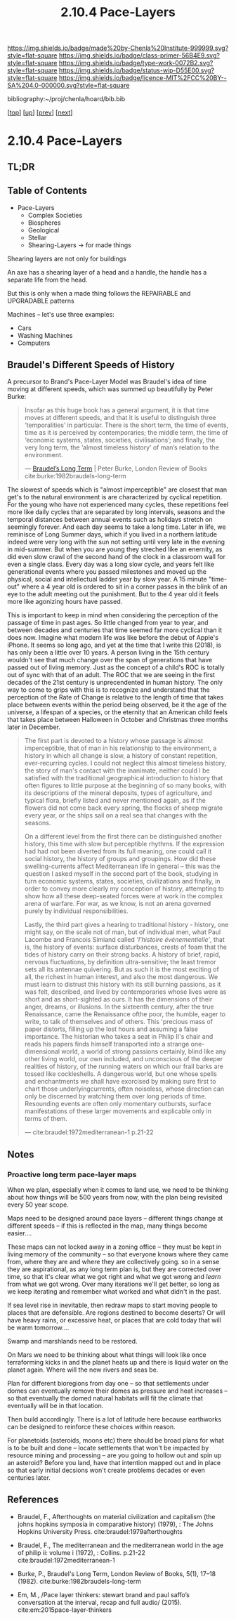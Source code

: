#   -*- mode: org; fill-column: 60 -*-

#+TITLE: 2.10.4 Pace-Layers
#+STARTUP: showall
#+TOC: headlines 4
#+PROPERTY: filename

[[https://img.shields.io/badge/made%20by-Chenla%20Institute-999999.svg?style=flat-square]] 
[[https://img.shields.io/badge/class-primer-56B4E9.svg?style=flat-square]]
[[https://img.shields.io/badge/type-work-0072B2.svg?style=flat-square]]
[[https://img.shields.io/badge/status-wip-D55E00.svg?style=flat-square]]
[[https://img.shields.io/badge/licence-MIT%2FCC%20BY--SA%204.0-000000.svg?style=flat-square]]

bibliography:~/proj/chenla/hoard/bib.bib

[[[../../index.org][top]]] [[[./index.org][up]]] [[[./03-ontologies.org][prev]]] [[[./05-succession-model.org][next]]]

* 2.10.4 Pace-Layers
:PROPERTIES:
:CUSTOM_ID:
:Name:     /home/deerpig/proj/chenla/warp/ww-pace-layers.org
:Created:  2018-03-22T16:57@Prek Leap (11.642600N-104.919210W)
:ID:       8541b0ba-95c5-462c-bc26-63ea275cbb3a
:VER:      574984730.876076307
:GEO:      48P-491193-1287029-15
:BXID:     proj:HBU0-0687
:Class:    primer
:Type:     work
:Status:   wip
:Licence:  MIT/CC BY-SA 4.0
:END:

** TL;DR
** Table of Contents

- Pace-Layers
  - Complex Societies
  - Biospheres
  - Geological
  - Stellar
  - Shearing-Layers -> for made things

#+begin_comment
Questions:

What are the equivelent of the Nitrogen Cycle or Groundwater
Recharge Cycle for civilizations?

Pace-Layers are relative to each other -- but is there
another way of looking at that?  Do p-layers need to employ
units of measure?
#+end_comment

Shearing layers are not only for buildings

An axe has a shearing layer of a head and a handle, the
handle has a separate life from the head.

But this is only when a made thing follows the REPAIRABLE
and UPGRADABLE patterns

Machines -- let's use three examples:
  - Cars
  - Washing Machines
  - Computers


** Braudel's Different Speeds of History

A precursor to Brand's Pace-Layer Model was Braudel's idea
of time moving at different speeds, which was summed up
beautifully by Peter Burke:

#+begin_quote
Insofar as this huge book has a general argument, it is that
time moves at different speeds, and that it is useful to
distinguish three ‘temporalities’ in particular. There is
the short term, the time of events, time as it is perceived
by contemporaries; the middle term, the time of ‘economic
systems, states, societies, civilisations’; and finally, the
very long term, the ‘almost timeless history’ of man’s
relation to the environment.

— [[https://www.lrb.co.uk/v05/n01/peter-burke/braudels-long-term][Braudel’s Long Term]] | Peter Burke, London Review of Books 
  cite:burke:1982braudels-long-term
#+end_quote

The slowest of speeds which is "almost imperceptible" are
closest that man get's to the natural environment is are
characterized by cyclical repetition.  For the young who
have not experienced many cycles, these repetitions feel
more like daily cycles that are separated by long intervals,
seasons and the temporal distances between annual events
such as holidays stretch on seemingly forever. And each day
seems to take a long time.  Later in life, we reminisce of
Long Summer days, which if you lived in a northern latitude
indeed were very long with the sun not setting until very
late in the evening in mid-summer.  But when you are young
they streched like an enernity, as did even slow crawl of
the second hand of the clock in a classroom wall for even a
single class.  Every day was a long slow cycle, and years
felt like generational events where you passed milestones
and moved up the physical, social and intellectual ladder
year by slow year. A 15 minute "time-out" where a 4 year old
is ordered to sit in a corner passes in the blink of an eye
to the adult meeting out the punishment.  But to the 4 year
old it feels more like agonizing hours have passed.

This is important to keep in mind when considering the
perception of the passage of time in past ages.  So little
changed from year to year, and between decades and centuries
that time seemed far more cyclical than it does now.
Imagine what modern life was like before the debut of
Apple's iPhone.  It seems so long ago, and yet at the time
that I write this (2018), is has only been a little over 10
years.  A person living in the 15th century wouldn't see
that much change over the span of generations that have
passed out of living memory.  Just as the concept of a
child's ROC is totally out of sync with that of an adult.
The ROC that we are seeing in the first decades of the 21st
century is unprecendented in human history.  The only way to
come to grips with this is to recognize and understand that
the perception of the Rate of Change is relative to the
length of time that takes place between events within the
period being observed, be it the age of the universe, a
lifespan of a species, or the eternity that an American
child feels that takes place between Halloween in October
and Christmas three months later in December.

#+begin_quote
The first part is devoted to a history whose passage is
almost imperceptible, that of man in his relationship to the
environment, a history in which all change is slow, a
history of constant repetition, ever-recurring cycles. I
could not neglect this almost timeless history, the story of
man's contact with the inanimate, neither could I be
satisfied with the traditional geographical introduction to
history that often figures to little purpose at the
beginning of so many books, with its descriptions of the
mineral deposits, types of agriculture, and typical flora,
briefly listed and never mentioned again, as if the flowers
did not come back every spring, the flocks of sheep migrate
every year, or the ships sail on a real sea that changes
with the seasons.

On a different level from the first there can be
distinguished another history, this time with slow but
perceptible rhythms. If the expression had had not been
diverted from its full meaning, one could call it social
history, the history of groups and groupings. How did these
swelling-currents affect Mediterranean life in general --
this was the question I asked myself in the second part of
the book, studying in turn economic systems, states,
societies, civilizations and finally, in order to convey
more clearly my conception of history, attempting to show
how all these deep-seated forces were at work in the complex
arena of warfare. For war, as we know, is not an arena
governed purely by individual responsibilities.

Lastly, the third part gives a hearing to traditional
history - history, one might say, on the scale not of man,
but of individual men, what Paul Lacombe and Francois
Simiand called /'l'histoire événementielle'/, that is, the
history of events: surface disturbances, crests of foam that
the tides of history carry on their strong backs. A history
of brief, rapid, nervous fluctuations, by definition
ultra-sensitive; the least tremor sets all its antennae
quivering. But as such it is the most exciting of all, the
richest in human interest, and also the most dangerous. We
must learn to distrust this history with its still burning
passions, as it was felt, described, and lived by
contemporaries whose lives were as short and as
short-sighted as ours. It has the dimensions of their anger,
dreams, or illusions. In the sixteenth century, after the
true Renaissance, came the Renaissance ofthe poor, the
humble, eager to write, to talk of themselves and of
others. This 'precious mass of paper distorts, filling up
the lost hours and assuming a false importance. The
historian who takes a seat in Philip II's chair and reads
his papers finds himself transported into a strange
one-dimensional world, a world of strong passions certainly,
blind like any other living world, our own included, and
unconscious of the deeper realities of history, of the
running waters on which our frail barks are tossed like
cockleshells. A dangerous world, but one whose spells and
enchantments we shall have exorcised by making sure first to
chart those underlyingcurrents, often noiseless, whose
direction can only be discerned by watching them over long
periods of time. Resounding events are often only momentary
outbursts, surface manifestations of these larger movements
and explicable only in terms of them.

— cite:braudel:1972mediterranean-1 p.21-22
#+end_quote 


** Notes

***  Proactive long term pace-layer maps
:PROPERTIES:
:CREATED: <2017-12-06 Wed 19:51>
:ID:      1e2c67a6-3931-47ea-bdde-a3980f8f4547
:REF:     [[id:13ba44de-c891-4ddf-a7e3-dbf515b15ccc][Introduction]]
:END:

When we plan, especially when it comes to land use, we need to be
thinking about how things will be 500 years from now, with the plan
being revisited every 50 year scope.

Maps need to be designed around pace layers -- different things change
at different speeds -- if this is reflected in the map, many things
become easier....

These maps can not locked away in a zoning office -- they must be kept
in living memory of the community -- so that everyone knows where they
came from, where they are and where they are collectively going.  so
in a sense they are aspirational, as any long term plan is, but they
are corrected over time, so that it's clear what we got right and what
we got wrong and /learn/ from what we got wrong.  Over many iterations
we'll get better, so long as we keep iterating and remember what
worked and what didn't in the past.


If sea level rise in inevitable, then redraw maps to start moving
people to places that are defensible.  Are regions destined to become
deserts?  Or will have heavy rains, or excessive heat, or places that
are cold today that will be warm tomorrow....

Swamp and marshlands need to be restored.

On Mars we need to be thinking about what things will look like once
terraforming kicks in and the planet heats up and there is liquid
water on the planet again.  Where will the new rivers and seas be.

Plan for different bioregions from day one -- so that settlements
under domes can eventually remove their domes as pressure and heat
increases -- so that eventually the domed natural habitats will fit
the climate that eventually will be in that location.

Then build accordingly.  There is a lot of latitude here because
earthworks can be designed to reinforce these choices within reason.

For planetoids (asteroids, moons etc) there should be broad plans for
what is to be built and done -- locate settlements that won't be
impacted by resource mining and processing -- are you going to hollow
out and spin up an asteroid?  Before you land, have that intention
mapped out and in place so that early initial decsions won't create
problems decades or even centuries later.


** References

  - Braudel, F., Afterthoughts on material civilization and
    capitalism (the johns hopkins symposia in comparative
    history) (1979), : The Johns Hopkins University Press.
    cite:braudel:1979afterthoughts

  - Braudel, F., The mediterranean and the mediterranean
    world in the age of philip ii: volume i (1972), :
    Collins. p.21-22
    cite:braudel:1972mediterranean-1 

  - Burke, P., Braudel's Long Term, London Review of Books,
    5(1), 17–18 (1982).
    cite:burke:1982braudels-long-term 

  - Em, M., /Pace layer thinkers: stewart brand and paul
    saffo’s conversation at the interval, recap and full
    audio/ (2015).
    cite:em:2015pace-layer-thinkers


